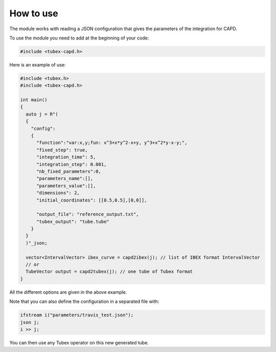.. _sec-extensions-capd-howto-label:

How to use
==========

The module works with reading a JSON configuration that gives the parameters of the integration for CAPD.


To use the module you need to add at the beginning of your code:

.. code-block:: c++

  #include <tubex-capd.h>


Here is an example of use:

.. code-block:: c++

  #include <tubex.h>
  #include <tubex-capd.h>

  int main()
  {
    auto j = R"(
    {
      "config":
      {
        "function":"var:x,y;fun: x^3+x*y^2-x+y, y^3+x^2*y-x-y;",
        "fixed_step": true,
        "integration_time": 5,
        "integration_step": 0.001,
        "nb_fixed_parameters":0,
        "parameters_name":[],
        "parameters_value":[],
        "dimensions": 2,
        "initial_coordinates": [[0.5,0.5],[0,0]],

        "output_file": "reference_output.txt",
        "tubex_output": "tube.tube"
      }
    }
    )"_json;

    vector<IntervalVector> ibex_curve = capd2ibex(j); // list of IBEX format IntervalVector
    // or
    TubeVector output = capd2tubex(j); // one tube of Tubex format
  }


All the different options are given in the above example.

Note that you can also define the configuration in a separated file with:

.. code-block:: c++

    ifstream i("parameters/travis_test.json");
    json j;
    i >> j;

You can then use any Tubex operator on this new generated tube.
